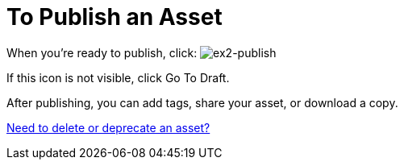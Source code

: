 = To Publish an Asset
:keywords: exchange, portal

When you're ready to publish, click: image:ex2-publish.png[ex2-publish]

If this icon is not visible, click Go To Draft.

After publishing, you can add tags, share your asset, or download a copy.

link:/anypoint-exchange/ex2-delete[Need to delete or deprecate an asset?]

